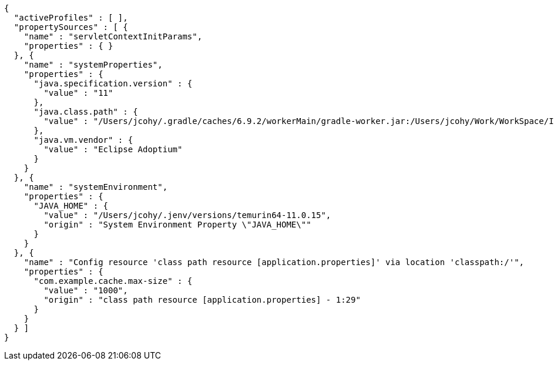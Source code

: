 [source,options="nowrap"]
----
{
  "activeProfiles" : [ ],
  "propertySources" : [ {
    "name" : "servletContextInitParams",
    "properties" : { }
  }, {
    "name" : "systemProperties",
    "properties" : {
      "java.specification.version" : {
        "value" : "11"
      },
      "java.class.path" : {
        "value" : "/Users/jcohy/.gradle/caches/6.9.2/workerMain/gradle-worker.jar:/Users/jcohy/Work/WorkSpace/IdeaProjects/sources/spring/2.6.11/spring-boot-2.6.11/spring-boot-project/spring-boot-actuator-autoconfigure/build/classes/java/test:/Users/jcohy/Work/WorkSpace/IdeaProjects/sources/spring/2.6.11/spring-boot-2.6.11/spring-boot-project/spring-boot-actuator-autoconfigure/build/resources/test:/Users/jcohy/Work/WorkSpace/IdeaProjects/sources/spring/2.6.11/spring-boot-2.6.11/spring-boot-project/spring-boot-actuator-autoconfigure/build/classes/java/main:/Users/jcohy/Work/WorkSpace/IdeaProjects/sources/spring/2.6.11/spring-boot-2.6.11/spring-boot-project/spring-boot-actuator-autoconfigure/build/resources/main:/Users/jcohy/Work/WorkSpace/IdeaProjects/sources/spring/2.6.11/spring-boot-2.6.11/spring-boot-project/spring-boot-tools/spring-boot-test-support/build/libs/spring-boot-test-support-2.6.11.jar:/Users/jcohy/Work/WorkSpace/IdeaProjects/sources/spring/2.6.11/spring-boot-2.6.11/spring-boot-project/spring-boot-actuator/build/libs/spring-boot-actuator-2.6.11.jar:/Users/jcohy/Work/WorkSpace/IdeaProjects/sources/spring/2.6.11/spring-boot-2.6.11/spring-boot-project/spring-boot-autoconfigure/build/libs/spring-boot-autoconfigure-2.6.11.jar:/Users/jcohy/Work/WorkSpace/IdeaProjects/sources/spring/2.6.11/spring-boot-2.6.11/spring-boot-project/spring-boot-test/build/libs/spring-boot-test-2.6.11.jar:/Users/jcohy/Work/WorkSpace/IdeaProjects/sources/spring/2.6.11/spring-boot-2.6.11/spring-boot-project/spring-boot/build/libs/spring-boot-2.6.11.jar:/Users/jcohy/.gradle/caches/modules-2/files-2.1/com.fasterxml.jackson.dataformat/jackson-dataformat-xml/2.13.3/ec52dc41977a927a6ff175042576d716cd55c7c5/jackson-dataformat-xml-2.13.3.jar:/Users/jcohy/.gradle/caches/modules-2/files-2.1/org.apache.activemq/activemq-broker/5.16.5/d26c3d79e72de556cbb1d23b59f89c1af1d80e9c/activemq-broker-5.16.5.jar:/Users/jcohy/.gradle/caches/modules-2/files-2.1/org.springframework.data/spring-data-cassandra/3.3.6/93be98b8d0617b8b0ff191f979cc18f84cde1b9a/spring-data-cassandra-3.3.6.jar:/Users/jcohy/.gradle/caches/modules-2/files-2.1/com.datastax.oss/java-driver-query-builder/4.13.0/e07af9c33664e9e59aebcaf4aebcefe3b10f4def/java-driver-query-builder-4.13.0.jar:/Users/jcohy/.gradle/caches/modules-2/files-2.1/com.datastax.oss/java-driver-core/4.13.0/594b97253dce25b797828c87ae00fcdf2c07f2ba/java-driver-core-4.13.0.jar:/Users/jcohy/.gradle/caches/modules-2/files-2.1/org.apache.kafka/kafka-streams/3.0.1/7708316a4d66c02d5072100ccbc6fa7cb3a09602/kafka-streams-3.0.1.jar:/Users/jcohy/.m2/repository/com/fasterxml/jackson/datatype/jackson-datatype-jsr310/2.13.3/jackson-datatype-jsr310-2.13.3.jar:/Users/jcohy/.gradle/caches/modules-2/files-2.1/org.glassfish.jersey.media/jersey-media-json-jackson/2.35/6383927e15ecb4baeef2cf0d3373b1ff1795c062/jersey-media-json-jackson-2.35.jar:/Users/jcohy/.gradle/caches/modules-2/files-2.1/org.springframework.data/spring-data-couchbase/4.3.6/21596594e1faf7b9ecbe763553e364e58adacbcc/spring-data-couchbase-4.3.6.jar:/Users/jcohy/.gradle/caches/modules-2/files-2.1/org.springframework.data/spring-data-elasticsearch/4.3.6/37162d126b9f7e8fc27b92a0545fe55edf809520/spring-data-elasticsearch-4.3.6.jar:/Users/jcohy/.gradle/caches/modules-2/files-2.1/org.springframework.data/spring-data-rest-webmvc/3.6.6/a27d5f5488957810d6f52faae3f63b1089599520/spring-data-rest-webmvc-3.6.6.jar:/Users/jcohy/.gradle/caches/modules-2/files-2.1/org.springframework.restdocs/spring-restdocs-webtestclient/2.0.6.RELEASE/8f6bf2a1603057e5ded2fc33344780d4673e8181/spring-restdocs-webtestclient-2.0.6.RELEASE.jar:/Users/jcohy/.gradle/caches/modules-2/files-2.1/org.springframework.restdocs/spring-restdocs-core/2.0.6.RELEASE/36b3dd93844479098da7fecd80ebb19b19f37f98/spring-restdocs-core-2.0.6.RELEASE.jar:/Users/jcohy/.m2/repository/com/fasterxml/jackson/module/jackson-module-jaxb-annotations/2.13.3/jackson-module-jaxb-annotations-2.13.3.jar:/Users/jcohy/.gradle/caches/modules-2/files-2.1/io.micrometer/micrometer-registry-wavefront/1.8.9/76203d0b44d42d8f1a751eb85ab62c486190eed7/micrometer-registry-wavefront-1.8.9.jar:/Users/jcohy/.gradle/caches/modules-2/files-2.1/com.wavefront/wavefront-sdk-java/3.0.2/26a667aaf3c353ef2f1e16b42fcf9d72d250d580/wavefront-sdk-java-3.0.2.jar:/Users/jcohy/.gradle/caches/modules-2/files-2.1/org.springframework.data/spring-data-rest-core/3.6.6/c9bcf1ac36cdc10bb2b988a35aa5d2a795221f03/spring-data-rest-core-3.6.6.jar:/Users/jcohy/.m2/repository/com/fasterxml/jackson/datatype/jackson-datatype-jdk8/2.13.3/jackson-datatype-jdk8-2.13.3.jar:/Users/jcohy/.m2/repository/com/fasterxml/jackson/core/jackson-databind/2.13.3/jackson-databind-2.13.3.jar:/Users/jcohy/.m2/repository/ch/qos/logback/logback-classic/1.2.11/logback-classic-1.2.11.jar:/Users/jcohy/.m2/repository/com/github/ben-manes/caffeine/caffeine/2.9.3/caffeine-2.9.3.jar:/Users/jcohy/.gradle/caches/modules-2/files-2.1/com.hazelcast/hazelcast-spring/4.2.5/ceae1b8b3430f4a9c427e6da5c9a86c5dc18cfde/hazelcast-spring-4.2.5.jar:/Users/jcohy/.gradle/caches/modules-2/files-2.1/com.hazelcast/hazelcast/4.2.5/654f45ae846994ac25db9acd2929122d33122449/hazelcast-4.2.5.jar:/Users/jcohy/.m2/repository/com/sun/mail/jakarta.mail/1.6.7/jakarta.mail-1.6.7.jar:/Users/jcohy/.m2/repository/com/zaxxer/HikariCP/4.0.3/HikariCP-4.0.3.jar:/Users/jcohy/.gradle/caches/modules-2/files-2.1/io.micrometer/micrometer-registry-jmx/1.8.9/de3360dad528051affe9aacb9cc08f910825cfcd/micrometer-registry-jmx-1.8.9.jar:/Users/jcohy/.gradle/caches/modules-2/files-2.1/io.dropwizard.metrics/metrics-jmx/4.2.11/d7f19a0349569ac2b0a74165284a5358bd06a8d9/metrics-jmx-4.2.11.jar:/Users/jcohy/.gradle/caches/modules-2/files-2.1/io.lettuce/lettuce-core/6.1.9.RELEASE/79dd5ac1d937c0421631929175064cd79e4059f2/lettuce-core-6.1.9.RELEASE.jar:/Users/jcohy/.gradle/caches/modules-2/files-2.1/org.hibernate/hibernate-micrometer/5.6.10.Final/c9481091023c0c51bd10bb80d3e1869b03c3d2bb/hibernate-micrometer-5.6.10.Final.jar:/Users/jcohy/.gradle/caches/modules-2/files-2.1/io.micrometer/micrometer-registry-stackdriver/1.8.9/8d6b293418b69365c998a630fdcbb973c683f190/micrometer-registry-stackdriver-1.8.9.jar:/Users/jcohy/.gradle/caches/modules-2/files-2.1/io.micrometer/micrometer-registry-appoptics/1.8.9/1cadb51b0b448d30fd8cf03c34dbf68d35674672/micrometer-registry-appoptics-1.8.9.jar:/Users/jcohy/.gradle/caches/modules-2/files-2.1/io.micrometer/micrometer-registry-atlas/1.8.9/f101a7dd619978b72aa79f9c0de65a34c56bba04/micrometer-registry-atlas-1.8.9.jar:/Users/jcohy/.gradle/caches/modules-2/files-2.1/io.micrometer/micrometer-registry-datadog/1.8.9/4ec69e581fc0427f0941f7a8282326ea8498efe8/micrometer-registry-datadog-1.8.9.jar:/Users/jcohy/.gradle/caches/modules-2/files-2.1/io.micrometer/micrometer-registry-dynatrace/1.8.9/438e52d196a45b01a293183e3fb94c5483760537/micrometer-registry-dynatrace-1.8.9.jar:/Users/jcohy/.gradle/caches/modules-2/files-2.1/io.micrometer/micrometer-registry-elastic/1.8.9/8abac645f67687989fdd47872984b4b15dd5b9d8/micrometer-registry-elastic-1.8.9.jar:/Users/jcohy/.gradle/caches/modules-2/files-2.1/io.micrometer/micrometer-registry-ganglia/1.8.9/90f178ada07a423b1237245ce64cd47cb1ffc4bc/micrometer-registry-ganglia-1.8.9.jar:/Users/jcohy/.gradle/caches/modules-2/files-2.1/io.micrometer/micrometer-registry-graphite/1.8.9/df3ccd91b0c76277ea8a480ba9c20f08dcf039c7/micrometer-registry-graphite-1.8.9.jar:/Users/jcohy/.gradle/caches/modules-2/files-2.1/io.micrometer/micrometer-registry-humio/1.8.9/3895570030a7e4e5bd7ad2e5bd2448b0b41ff765/micrometer-registry-humio-1.8.9.jar:/Users/jcohy/.gradle/caches/modules-2/files-2.1/io.micrometer/micrometer-registry-influx/1.8.9/759011583fb9cab1f1d381af5bb00b17383ad766/micrometer-registry-influx-1.8.9.jar:/Users/jcohy/.gradle/caches/modules-2/files-2.1/io.micrometer/micrometer-registry-kairos/1.8.9/34e1bb741d74297eef3931355f335e96d51136bb/micrometer-registry-kairos-1.8.9.jar:/Users/jcohy/.gradle/caches/modules-2/files-2.1/io.micrometer/micrometer-registry-new-relic/1.8.9/954a41b14718f82fd14a8d9209006f67ffae293e/micrometer-registry-new-relic-1.8.9.jar:/Users/jcohy/.gradle/caches/modules-2/files-2.1/io.micrometer/micrometer-registry-prometheus/1.8.9/f63027d39fa4ca28ba1ad509088ac072f9036dfc/micrometer-registry-prometheus-1.8.9.jar:/Users/jcohy/.gradle/caches/modules-2/files-2.1/io.micrometer/micrometer-registry-signalfx/1.8.9/9a1ac65eaba90608c05441ca75425e7f0318b324/micrometer-registry-signalfx-1.8.9.jar:/Users/jcohy/.gradle/caches/modules-2/files-2.1/io.micrometer/micrometer-registry-statsd/1.8.9/4e29b81e8e15977466d526dab4f9e40171f94a39/micrometer-registry-statsd-1.8.9.jar:/Users/jcohy/.gradle/caches/modules-2/files-2.1/io.micrometer/micrometer-core/1.8.9/1f2fcc2a2c66f29d3991dfa851add1ccafff4c3f/micrometer-core-1.8.9.jar:/Users/jcohy/.gradle/caches/modules-2/files-2.1/io.prometheus/simpleclient_pushgateway/0.12.0/2fd7f874ac2782d99b2093aad6ba8476b0f775ea/simpleclient_pushgateway-0.12.0.jar:/Users/jcohy/.gradle/caches/modules-2/files-2.1/io.projectreactor.netty/reactor-netty-http/1.0.22/c57e6a7ebbe304fe7fbaae60a5a1a531935f3081/reactor-netty-http-1.0.22.jar:/Users/jcohy/.gradle/caches/modules-2/files-2.1/io.r2dbc/r2dbc-pool/0.8.8.RELEASE/a979c923133ae0e7afdee36da951bb3ebea2670c/r2dbc-pool-0.8.8.RELEASE.jar:/Users/jcohy/.gradle/caches/modules-2/files-2.1/io.r2dbc/r2dbc-h2/0.8.5.RELEASE/a694edf4436d91db2c3a982969642f0018c398bc/r2dbc-h2-0.8.5.RELEASE.jar:/Users/jcohy/.gradle/caches/modules-2/files-2.1/io.r2dbc/r2dbc-spi/0.8.6.RELEASE/9940d38ab7ea27657a4477f50c496451e09b01f2/r2dbc-spi-0.8.6.RELEASE.jar:/Users/jcohy/.gradle/caches/modules-2/files-2.1/jakarta.jms/jakarta.jms-api/2.0.3/c3267a1a8129ba26e1093e7b51ae296891c5fa17/jakarta.jms-api-2.0.3.jar:/Users/jcohy/.m2/repository/jakarta/persistence/jakarta.persistence-api/2.2.3/jakarta.persistence-api-2.2.3.jar:/Users/jcohy/.m2/repository/jakarta/servlet/jakarta.servlet-api/4.0.4/jakarta.servlet-api-4.0.4.jar:/Users/jcohy/.m2/repository/javax/cache/cache-api/1.1.1/cache-api-1.1.1.jar:/Users/jcohy/.gradle/caches/modules-2/files-2.1/net.sf.ehcache/ehcache/2.10.9.2/642832b8def8968295e9eedb41cd8fd625786561/ehcache-2.10.9.2.jar:/Users/jcohy/.m2/repository/org/apache/commons/commons-dbcp2/2.9.0/commons-dbcp2-2.9.0.jar:/Users/jcohy/.gradle/caches/modules-2/files-2.1/org.springframework.kafka/spring-kafka/2.8.8/c2f6c7bd7e1f85de627c74e560ac503f3619bf1b/spring-kafka-2.8.8.jar:/Users/jcohy/.m2/repository/org/apache/kafka/kafka-clients/3.0.1/kafka-clients-3.0.1.jar:/Users/jcohy/.gradle/caches/modules-2/files-2.1/org.elasticsearch.client/transport/7.15.2/dabdde57f8f37d089120c4b03af7a16ce186b8d1/transport-7.15.2.jar:/Users/jcohy/.gradle/caches/modules-2/files-2.1/org.elasticsearch.client/elasticsearch-rest-high-level-client/7.15.2/92149229a05c771defc296bafaba60705b9b4950/elasticsearch-rest-high-level-client-7.15.2.jar:/Users/jcohy/.gradle/caches/modules-2/files-2.1/org.elasticsearch/elasticsearch/7.15.2/10ff3b9cb7b0fe36babd2d481b424ce924fa7f54/elasticsearch-7.15.2.jar:/Users/jcohy/.m2/repository/org/apache/logging/log4j/log4j-to-slf4j/2.17.2/log4j-to-slf4j-2.17.2.jar:/Users/jcohy/.m2/repository/org/apache/logging/log4j/log4j-api/2.17.2/log4j-api-2.17.2.jar:/Users/jcohy/.gradle/caches/modules-2/files-2.1/org.apache.solr/solr-solrj/8.8.2/1c22d9d27f7317d9c2574304b5dc7ff99bcf639f/solr-solrj-8.8.2.jar:/Users/jcohy/.gradle/caches/modules-2/files-2.1/org.apache.tomcat.embed/tomcat-embed-core/9.0.65/a24c5f379b2ec343a167a83332b75c37f26b2ae7/tomcat-embed-core-9.0.65.jar:/Users/jcohy/.gradle/caches/modules-2/files-2.1/org.apache.tomcat.embed/tomcat-embed-el/9.0.65/d278157387e59a5f9b48091dcada22b7c74aed00/tomcat-embed-el-9.0.65.jar:/Users/jcohy/.gradle/caches/modules-2/files-2.1/org.apache.tomcat/tomcat-jdbc/9.0.65/225012abad1bc2a6eac4d90902db28ea3187357d/tomcat-jdbc-9.0.65.jar:/Users/jcohy/.m2/repository/org/aspectj/aspectjweaver/1.9.7/aspectjweaver-1.9.7.jar:/Users/jcohy/.gradle/caches/modules-2/files-2.1/org.eclipse.jetty/jetty-webapp/9.4.48.v20220622/9317a8518674c54b5ed9ec5ece8fcad92af91802/jetty-webapp-9.4.48.v20220622.jar:/Users/jcohy/.gradle/caches/modules-2/files-2.1/org.eclipse.jetty/jetty-servlet/9.4.48.v20220622/8a9a53e0aad3f194a4cc9940f7e9d5619254bf62/jetty-servlet-9.4.48.v20220622.jar:/Users/jcohy/.gradle/caches/modules-2/files-2.1/org.eclipse.jetty/jetty-security/9.4.48.v20220622/6114f92529e9cff489528e6be77b48526a92d577/jetty-security-9.4.48.v20220622.jar:/Users/jcohy/.gradle/caches/modules-2/files-2.1/org.eclipse.jetty/jetty-server/9.4.48.v20220622/b91a0641cda31c93962503b88f783602d2bd8093/jetty-server-9.4.48.v20220622.jar:/Users/jcohy/.gradle/caches/modules-2/files-2.1/org.elasticsearch.plugin/reindex-client/7.15.2/b5c23cea5c9321d6b52dbd8e3350e1da10b410b0/reindex-client-7.15.2.jar:/Users/jcohy/.gradle/caches/modules-2/files-2.1/org.elasticsearch.client/elasticsearch-rest-client/7.15.2/db3661b4fa2638ff5e73281855741a679e4a032d/elasticsearch-rest-client-7.15.2.jar:/Users/jcohy/.gradle/caches/modules-2/files-2.1/org.flywaydb/flyway-core/8.0.5/29316ab61e9672b27d06c03e254fe30d37791794/flyway-core-8.0.5.jar:/Users/jcohy/.gradle/caches/modules-2/files-2.1/org.glassfish.jersey.ext/jersey-spring5/2.35/78bf4a8bc981e09a9a97c6dfbe8e97a2850fc6f2/jersey-spring5-2.35.jar:/Users/jcohy/.gradle/caches/modules-2/files-2.1/org.glassfish.jersey.containers/jersey-container-servlet-core/2.35/7cc48f2529b921f25a020c821dde23753f6e60bb/jersey-container-servlet-core-2.35.jar:/Users/jcohy/.gradle/caches/modules-2/files-2.1/org.glassfish.jersey.core/jersey-server/2.35/c6efc2ee82d2550e6385a7f7b1c08651f71afb7a/jersey-server-2.35.jar:/Users/jcohy/.gradle/caches/modules-2/files-2.1/org.hibernate/hibernate-core/5.6.10.Final/408fd5802391d8e6f619db9d7c6c0e27d49118c2/hibernate-core-5.6.10.Final.jar:/Users/jcohy/.gradle/caches/modules-2/files-2.1/org.hibernate.validator/hibernate-validator/6.2.4.Final/5acf6de251d9e29102a1f30657cc3151ce3c8aeb/hibernate-validator-6.2.4.Final.jar:/Users/jcohy/.gradle/caches/modules-2/files-2.1/org.influxdb/influxdb-java/2.22/bd8ea2b39d2c76c0fdc11f1cbfe8ac469e760ab4/influxdb-java-2.22.jar:/Users/jcohy/.gradle/caches/modules-2/files-2.1/org.jolokia/jolokia-core/1.7.1/7c1dc27bfaad073f4f60670ff42bcfc054017350/jolokia-core-1.7.1.jar:/Users/jcohy/.gradle/caches/modules-2/files-2.1/org.liquibase/liquibase-core/4.5.0/ecc5a74c46305594ae2dd00e8103c8367d89b042/liquibase-core-4.5.0.jar:/Users/jcohy/.gradle/caches/modules-2/files-2.1/org.mongodb/mongodb-driver-reactivestreams/4.4.2/560168e2c70f6ba70543cbd0c0130e49072f6fe8/mongodb-driver-reactivestreams-4.4.2.jar:/Users/jcohy/.gradle/caches/modules-2/files-2.1/org.mongodb/mongodb-driver-sync/4.4.2/76b3aed58069bef897eb675278212087f5c8730a/mongodb-driver-sync-4.4.2.jar:/Users/jcohy/.gradle/caches/modules-2/files-2.1/org.neo4j.driver/neo4j-java-driver/4.4.9/abd9c64fcf30ea429b50fb0e82390454af914301/neo4j-java-driver-4.4.9.jar:/Users/jcohy/.gradle/caches/modules-2/files-2.1/org.quartz-scheduler/quartz/2.3.2/18a6d6b5a40b77bd060b34cb9f2acadc4bae7c8a/quartz-2.3.2.jar:/Users/jcohy/.gradle/caches/modules-2/files-2.1/org.springframework.data/spring-data-jpa/2.6.6/632f403a66f7d127769e78eaa4d7d78e3bcad608/spring-data-jpa-2.6.6.jar:/Users/jcohy/.gradle/caches/modules-2/files-2.1/org.springframework/spring-orm/5.3.22/abcefbf4895a3daf263cf385cc66e924db92d254/spring-orm-5.3.22.jar:/Users/jcohy/.gradle/caches/modules-2/files-2.1/org.springframework/spring-jdbc/5.3.22/d50fc708ef9bade1d3fb64d529b8ff8cd5b625ba/spring-jdbc-5.3.22.jar:/Users/jcohy/.gradle/caches/modules-2/files-2.1/org.springframework/spring-jms/5.3.22/5d88a06258c61bb54a490c20ba27f27f4cac51e9/spring-jms-5.3.22.jar:/Users/jcohy/.gradle/caches/modules-2/files-2.1/org.springframework.amqp/spring-rabbit/2.4.6/ffda1d9f3f865d04158802c63d9382bb8b540fe8/spring-rabbit-2.4.6.jar:/Users/jcohy/.gradle/caches/modules-2/files-2.1/org.springframework.integration/spring-integration-jmx/5.5.14/644d1ecfc6dfd2b33bd98af29e4e405cf5663f3/spring-integration-jmx-5.5.14.jar:/Users/jcohy/.gradle/caches/modules-2/files-2.1/org.springframework.integration/spring-integration-core/5.5.14/386ed8e9ac34f842ea343558f8289c98d2670f40/spring-integration-core-5.5.14.jar:/Users/jcohy/.gradle/caches/modules-2/files-2.1/org.springframework/spring-messaging/5.3.22/f4b7ecfea3a59738c70a0d14cfc0a7f60afd8356/spring-messaging-5.3.22.jar:/Users/jcohy/.gradle/caches/modules-2/files-2.1/org.springframework/spring-webflux/5.3.22/9bb4c40b9f93293d068ffe3ae8eee12f17868fb8/spring-webflux-5.3.22.jar:/Users/jcohy/.gradle/caches/modules-2/files-2.1/org.springframework.restdocs/spring-restdocs-mockmvc/2.0.6.RELEASE/b1e504bde7372c10d833c64ccb8ea3566283bfec/spring-restdocs-mockmvc-2.0.6.RELEASE.jar:/Users/jcohy/.gradle/caches/modules-2/files-2.1/org.springframework/spring-webmvc/5.3.22/519d86b7ac9b8b6bb54739eb4eb73dc13a263b28/spring-webmvc-5.3.22.jar:/Users/jcohy/.gradle/caches/modules-2/files-2.1/org.springframework.data/spring-data-ldap/2.6.6/62a64382d8df4a838caed5a7729648562791eb23/spring-data-ldap-2.6.6.jar:/Users/jcohy/.gradle/caches/modules-2/files-2.1/org.springframework.data/spring-data-mongodb/3.3.6/c2911c19af4f63bafa55416186f172ffe1d3556a/spring-data-mongodb-3.3.6.jar:/Users/jcohy/.gradle/caches/modules-2/files-2.1/org.springframework.data/spring-data-redis/2.6.6/314f3aff775a22edc15798e774e4fe60b7771b47/spring-data-redis-2.6.6.jar:/Users/jcohy/.gradle/caches/modules-2/files-2.1/org.springframework.security/spring-security-config/5.6.7/b150c42eaf829b2ef9a9a665b1b81312d774a91b/spring-security-config-5.6.7.jar:/Users/jcohy/.gradle/caches/modules-2/files-2.1/org.springframework.security/spring-security-oauth2-resource-server/5.6.7/470ec6267f5463d44b517be22b24a2f3d9384442/spring-security-oauth2-resource-server-5.6.7.jar:/Users/jcohy/.gradle/caches/modules-2/files-2.1/org.springframework.security/spring-security-saml2-service-provider/5.6.7/f01fbdba208408ed81bfb40b0b0e0dc06f688d50/spring-security-saml2-service-provider-5.6.7.jar:/Users/jcohy/.gradle/caches/modules-2/files-2.1/org.springframework.security/spring-security-test/5.6.7/34832a16896de2ffcada3b5cce21e61ae9a17099/spring-security-test-5.6.7.jar:/Users/jcohy/.gradle/caches/modules-2/files-2.1/org.springframework.security/spring-security-web/5.6.7/c21cd8dd983673b1e4999e63c733482281bf7f70/spring-security-web-5.6.7.jar:/Users/jcohy/.gradle/caches/modules-2/files-2.1/org.springframework.session/spring-session-core/2.6.3/5ec04c9edc9406c30c9551c6215ef3d56ef6d901/spring-session-core-2.6.3.jar:/Users/jcohy/.gradle/caches/modules-2/files-2.1/redis.clients/jedis/3.7.1/4b48b33da2e95e02c17ad74942ce6f264961386b/jedis-3.7.1.jar:/Users/jcohy/.gradle/caches/modules-2/files-2.1/io.projectreactor/reactor-test/3.4.22/db1f598d90222e900d64f0a49fc817a934473efb/reactor-test-3.4.22.jar:/Users/jcohy/.gradle/caches/modules-2/files-2.1/com.squareup.okhttp3/mockwebserver/3.14.9/3154829b4acb845bfea141eb1226e64a9ccb5c98/mockwebserver-3.14.9.jar:/Users/jcohy/.gradle/caches/modules-2/files-2.1/org.springframework.hateoas/spring-hateoas/1.4.4/cbff0c2e40d7adee5442e272fff39bf1e68c0d5e/spring-hateoas-1.4.4.jar:/Users/jcohy/.m2/repository/com/jayway/jsonpath/json-path/2.6.0/json-path-2.6.0.jar:/Users/jcohy/.gradle/caches/modules-2/files-2.1/io.undertow/undertow-servlet/2.2.19.Final/2db29f34b45de1a037153eff6c41fff45da27f0d/undertow-servlet-2.2.19.Final.jar:/Users/jcohy/.gradle/caches/modules-2/files-2.1/io.undertow/undertow-core/2.2.19.Final/3d077f0c57ee8830fc5f5a1872883e80d81080aa/undertow-core-2.2.19.Final.jar:/Users/jcohy/.m2/repository/org/glassfish/jaxb/jaxb-runtime/2.3.6/jaxb-runtime-2.3.6.jar:/Users/jcohy/.m2/repository/jakarta/xml/bind/jakarta.xml.bind-api/2.3.3/jakarta.xml.bind-api-2.3.3.jar:/Users/jcohy/.gradle/caches/modules-2/files-2.1/org.aspectj/aspectjrt/1.9.7/ac42a7759a685a098b182bc0a39747f32f00adb0/aspectjrt-1.9.7.jar:/Users/jcohy/.m2/repository/org/assertj/assertj-core/3.21.0/assertj-core-3.21.0.jar:/Users/jcohy/.gradle/caches/modules-2/files-2.1/org.awaitility/awaitility/4.1.1/6475db6694a81dfad967169f1561efa93fa92b84/awaitility-4.1.1.jar:/Users/jcohy/.m2/repository/org/hamcrest/hamcrest-library/2.2/hamcrest-library-2.2.jar:/Users/jcohy/.m2/repository/junit/junit/4.13.2/junit-4.13.2.jar:/Users/jcohy/.m2/repository/org/hamcrest/hamcrest-core/2.2/hamcrest-core-2.2.jar:/Users/jcohy/.m2/repository/org/hamcrest/hamcrest/2.2/hamcrest-2.2.jar:/Users/jcohy/.m2/repository/org/hsqldb/hsqldb/2.5.2/hsqldb-2.5.2.jar:/Users/jcohy/.m2/repository/org/junit/jupiter/junit-jupiter/5.8.2/junit-jupiter-5.8.2.jar:/Users/jcohy/.m2/repository/org/mockito/mockito-junit-jupiter/4.0.0/mockito-junit-jupiter-4.0.0.jar:/Users/jcohy/.m2/repository/org/mockito/mockito-core/4.0.0/mockito-core-4.0.0.jar:/Users/jcohy/.gradle/caches/modules-2/files-2.1/org.skyscreamer/jsonassert/1.5.1/6d842d0faf4cf6725c509a5e5347d319ee0431c3/jsonassert-1.5.1.jar:/Users/jcohy/.gradle/caches/modules-2/files-2.1/org.elasticsearch/elasticsearch-x-content/7.15.2/526ed79aa0c66ca0cd9f43a99096ddb0f2eb86c5/elasticsearch-x-content-7.15.2.jar:/Users/jcohy/.m2/repository/org/yaml/snakeyaml/1.29/snakeyaml-1.29.jar:/Users/jcohy/.m2/repository/org/junit/platform/junit-platform-launcher/1.8.2/junit-platform-launcher-1.8.2.jar:/Users/jcohy/.gradle/caches/modules-2/files-2.1/jakarta.management.j2ee/jakarta.management.j2ee-api/1.1.4/dbbe7575f97efd0b04f3a8455cf82c256c853055/jakarta.management.j2ee-api-1.1.4.jar:/Users/jcohy/.gradle/caches/modules-2/files-2.1/jakarta.transaction/jakarta.transaction-api/1.3.3/c4179d48720a1e87202115fbed6089bdc4195405/jakarta.transaction-api-1.3.3.jar:/Users/jcohy/.gradle/caches/modules-2/files-2.1/org.springframework.security/spring-security-oauth2-jose/5.6.7/c8ed4962e77b1fb87dac7109ac5c3e4d435f266a/spring-security-oauth2-jose-5.6.7.jar:/Users/jcohy/.gradle/caches/modules-2/files-2.1/org.springframework/spring-context-support/5.3.22/3276aa68e9bc453063fc19d81d780cb05d6cae59/spring-context-support-5.3.22.jar:/Users/jcohy/.gradle/caches/modules-2/files-2.1/org.springframework.data/spring-data-keyvalue/2.6.6/6fa9d1e4e21df146f9121a20928297470cabbfba/spring-data-keyvalue-2.6.6.jar:/Users/jcohy/.gradle/caches/modules-2/files-2.1/org.springframework.security/spring-security-oauth2-core/5.6.7/70742183aa5c713c672b383d14997c72a32ef8b/spring-security-oauth2-core-5.6.7.jar:/Users/jcohy/.gradle/caches/modules-2/files-2.1/org.springframework.security/spring-security-core/5.6.7/1ed9c3aa86759045506fa3580bdb07bb0d9f1a95/spring-security-core-5.6.7.jar:/Users/jcohy/.m2/repository/org/springframework/plugin/spring-plugin-core/2.0.0.RELEASE/spring-plugin-core-2.0.0.RELEASE.jar:/Users/jcohy/.gradle/caches/modules-2/files-2.1/org.springframework/spring-context/5.3.22/fdd59bb4795c7a399e95ec4a5c8b91103e3189fd/spring-context-5.3.22.jar:/Users/jcohy/.gradle/caches/modules-2/files-2.1/org.springframework/spring-test/5.3.22/48375b44c82945e12012ec56dc4090c805b4508b/spring-test-5.3.22.jar:/Users/jcohy/.m2/repository/org/springframework/ldap/spring-ldap-core/2.3.8.RELEASE/spring-ldap-core-2.3.8.RELEASE.jar:/Users/jcohy/.gradle/caches/modules-2/files-2.1/org.springframework/spring-tx/5.3.22/d0b3812ab20987a13f3a9ae7b4c54f619e034692/spring-tx-5.3.22.jar:/Users/jcohy/.gradle/caches/modules-2/files-2.1/org.springframework.amqp/spring-amqp/2.4.6/991c046eeef95d4f3746a757faa27998d6868bf4/spring-amqp-2.4.6.jar:/Users/jcohy/.gradle/caches/modules-2/files-2.1/org.springframework/spring-web/5.3.22/fdab9b8d8df2e6a8fb90f2481c361bcf2c129567/spring-web-5.3.22.jar:/Users/jcohy/.gradle/caches/modules-2/files-2.1/org.springframework/spring-aop/5.3.22/2f9f00efbff8432f145ccffeb93e6a1819bac362/spring-aop-5.3.22.jar:/Users/jcohy/.gradle/caches/modules-2/files-2.1/org.springframework.data/spring-data-commons/2.6.6/4ed297751c25b8847a2192a9b577be3254faace6/spring-data-commons-2.6.6.jar:/Users/jcohy/.gradle/caches/modules-2/files-2.1/org.springframework/spring-oxm/5.3.22/d9695d41683dbe1b2109918d4da1dc174cce3c3c/spring-oxm-5.3.22.jar:/Users/jcohy/.gradle/caches/modules-2/files-2.1/org.springframework/spring-beans/5.3.22/866c2022b5fef05b1702f4a07cfa5598660ce08a/spring-beans-5.3.22.jar:/Users/jcohy/.gradle/caches/modules-2/files-2.1/org.springframework/spring-expression/5.3.22/c056f9e9994b18c95deead695f9471952d1f21d1/spring-expression-5.3.22.jar:/Users/jcohy/.gradle/caches/modules-2/files-2.1/org.springframework/spring-core/5.3.22/661fc01832716c7eedebf995c6841b2f7117c63d/spring-core-5.3.22.jar:/Users/jcohy/.m2/repository/com/vaadin/external/google/android-json/0.0.20131108.vaadin1/android-json-0.0.20131108.vaadin1.jar:/Users/jcohy/.m2/repository/org/junit/jupiter/junit-jupiter-params/5.8.2/junit-jupiter-params-5.8.2.jar:/Users/jcohy/.m2/repository/org/junit/jupiter/junit-jupiter-engine/5.8.2/junit-jupiter-engine-5.8.2.jar:/Users/jcohy/.m2/repository/org/junit/jupiter/junit-jupiter-api/5.8.2/junit-jupiter-api-5.8.2.jar:/Users/jcohy/.m2/repository/org/junit/platform/junit-platform-engine/1.8.2/junit-platform-engine-1.8.2.jar:/Users/jcohy/.m2/repository/org/junit/platform/junit-platform-commons/1.8.2/junit-platform-commons-1.8.2.jar:/Users/jcohy/.m2/repository/org/apiguardian/apiguardian-api/1.1.0/apiguardian-api-1.1.0.jar:/Users/jcohy/.m2/repository/com/mchange/c3p0/0.9.5.5/c3p0-0.9.5.5.jar:/Users/jcohy/.gradle/caches/modules-2/files-2.1/jakarta.inject/jakarta.inject-api/1.0.5/a14342a10456b134f361c258698d568107a1bc4e/jakarta.inject-api-1.0.5.jar:/Users/jcohy/.gradle/caches/modules-2/files-2.1/org.elasticsearch/elasticsearch-cli/7.15.2/8ca4e96670b392ff40555908bced6a3b8c352d78/elasticsearch-cli-7.15.2.jar:/Users/jcohy/.gradle/caches/modules-2/files-2.1/net.sf.jopt-simple/jopt-simple/5.0.4/4fdac2fbe92dfad86aa6e9301736f6b4342a3f5c/jopt-simple-5.0.4.jar:/Users/jcohy/.m2/repository/org/apache/maven/maven-resolver-provider/3.6.3/maven-resolver-provider-3.6.3.jar:/Users/jcohy/.gradle/caches/modules-2/files-2.1/org.apache.maven.resolver/maven-resolver-connector-basic/1.6.3/d1c8f8e30c2aae85330e21329d42d7e7f12a7cc3/maven-resolver-connector-basic-1.6.3.jar:/Users/jcohy/.m2/repository/org/apache/maven/resolver/maven-resolver-impl/1.6.3/maven-resolver-impl-1.6.3.jar:/Users/jcohy/.gradle/caches/modules-2/files-2.1/org.apache.maven.resolver/maven-resolver-transport-http/1.6.3/f931c197612dcd8c54561cedfdccf9baf4218357/maven-resolver-transport-http-1.6.3.jar:/Users/jcohy/.m2/repository/org/apache/maven/resolver/maven-resolver-spi/1.6.3/maven-resolver-spi-1.6.3.jar:/Users/jcohy/.m2/repository/org/apache/maven/resolver/maven-resolver-util/1.6.3/maven-resolver-util-1.6.3.jar:/Users/jcohy/.m2/repository/org/apache/maven/resolver/maven-resolver-api/1.6.3/maven-resolver-api-1.6.3.jar:/Users/jcohy/.gradle/caches/modules-2/files-2.1/org.apache.activemq/activemq-openwire-legacy/5.16.5/4d8cb2960853c0fbfd21b512588e5b4077562094/activemq-openwire-legacy-5.16.5.jar:/Users/jcohy/.gradle/caches/modules-2/files-2.1/org.apache.activemq/activemq-client/5.16.5/2740e1342f27873fdbb8047314111e29fd43ec85/activemq-client-5.16.5.jar:/Users/jcohy/.m2/repository/antlr/antlr/2.7.7/antlr-2.7.7.jar:/Users/jcohy/.gradle/caches/modules-2/files-2.1/net.bytebuddy/byte-buddy/1.11.22/8b4c7fa5562a09da1c2a9ab0873cb51f5034d83f/byte-buddy-1.11.22.jar:/Users/jcohy/.m2/repository/net/bytebuddy/byte-buddy-agent/1.11.22/byte-buddy-agent-1.11.22.jar:/Users/jcohy/.m2/repository/com/fasterxml/classmate/1.5.1/classmate-1.5.1.jar:/Users/jcohy/.gradle/caches/modules-2/files-2.1/com.google.cloud/google-cloud-monitoring/3.1.0/53d04df4c0b6d362d95c9f62e3123dd9dc2b681/google-cloud-monitoring-3.1.0.jar:/Users/jcohy/.gradle/caches/modules-2/files-2.1/org.opensaml/opensaml-saml-impl/3.4.6/c51f094b49d8875a9d1e51aefc01331dff461729/opensaml-saml-impl-3.4.6.jar:/Users/jcohy/.gradle/caches/modules-2/files-2.1/org.opensaml/opensaml-saml-api/3.4.6/571c2b041583625850afefdb3283fcf17940f9cd/opensaml-saml-api-3.4.6.jar:/Users/jcohy/.gradle/caches/modules-2/files-2.1/org.opensaml/opensaml-soap-impl/3.4.6/b37ce907c105dc516a3d9bf42299e23117491035/opensaml-soap-impl-3.4.6.jar:/Users/jcohy/.gradle/caches/modules-2/files-2.1/org.opensaml/opensaml-soap-api/3.4.6/6e4dacb4caac0d5ed000719b3a772d384ceff916/opensaml-soap-api-3.4.6.jar:/Users/jcohy/.gradle/caches/modules-2/files-2.1/org.opensaml/opensaml-xmlsec-impl/3.4.6/f07084d063f046dc762b86f90ff1350c923aa6ac/opensaml-xmlsec-impl-3.4.6.jar:/Users/jcohy/.gradle/caches/modules-2/files-2.1/org.opensaml/opensaml-xmlsec-api/3.4.6/3f84e8ce2dc40c247247be036a3a5c6adfae4a70/opensaml-xmlsec-api-3.4.6.jar:/Users/jcohy/.gradle/caches/modules-2/files-2.1/org.opensaml/opensaml-profile-api/3.4.6/cf3d855a2eb9a7c44b2d10919746bea5b4f0e6fe/opensaml-profile-api-3.4.6.jar:/Users/jcohy/.gradle/caches/modules-2/files-2.1/org.opensaml/opensaml-security-impl/3.4.6/dd4e7128d4de8c304827ecc972ee57ae46230fa/opensaml-security-impl-3.4.6.jar:/Users/jcohy/.gradle/caches/modules-2/files-2.1/org.opensaml/opensaml-security-api/3.4.6/d5cfb49df6b78b0dea66015040fe9940ace2fe71/opensaml-security-api-3.4.6.jar:/Users/jcohy/.gradle/caches/modules-2/files-2.1/org.opensaml/opensaml-messaging-api/3.4.6/a090b985fdb457e54f3d8b2d84476bba3d00c43/opensaml-messaging-api-3.4.6.jar:/Users/jcohy/.m2/repository/org/apache/httpcomponents/httpclient/4.5.13/httpclient-4.5.13.jar:/Users/jcohy/.gradle/caches/modules-2/files-2.1/org.opensaml/opensaml-core/3.4.6/75b749a9ce605414d071ffabbf7e61cd11b9204d/opensaml-core-3.4.6.jar:/Users/jcohy/.gradle/caches/modules-2/files-2.1/org.opensaml/opensaml-storage-api/3.4.6/84e8651827207a3caa809e2b908276214f1d12ca/opensaml-storage-api-3.4.6.jar:/Users/jcohy/.gradle/caches/modules-2/files-2.1/net.shibboleth.utilities/java-support/7.5.2/1b0a80b8c0713e3d6233c643c7421ece305b544f/java-support-7.5.2.jar:/Users/jcohy/.gradle/caches/modules-2/files-2.1/org.apache.santuario/xmlsec/2.0.10/57865d2fbaf65f27c6cb8e909e37842e5cb87960/xmlsec-2.0.10.jar:/Users/jcohy/.m2/repository/commons-codec/commons-codec/1.15/commons-codec-1.15.jar:/Users/jcohy/.m2/repository/org/apache/maven/maven-model-builder/3.6.3/maven-model-builder-3.6.3.jar:/Users/jcohy/.m2/repository/org/apache/maven/maven-artifact/3.6.3/maven-artifact-3.6.3.jar:/Users/jcohy/.m2/repository/org/apache/commons/commons-lang3/3.12.0/commons-lang3-3.12.0.jar:/Users/jcohy/.m2/repository/org/apache/commons/commons-pool2/2.11.1/commons-pool2-2.11.1.jar:/Users/jcohy/.gradle/caches/modules-2/files-2.1/com.couchbase.client/java-client/3.2.7/30a0ea98524dc58c0f1a3ac928d8ac69bed99323/java-client-3.2.7.jar:/Users/jcohy/.gradle/caches/modules-2/files-2.1/org.elasticsearch.plugin/transport-netty4-client/7.15.2/eb9004bc75c5954da7b4c45e7f9aa7c685fd085d/transport-netty4-client-7.15.2.jar:/Users/jcohy/.m2/repository/org/glassfish/jaxb/txw2/2.3.6/txw2-2.3.6.jar:/Users/jcohy/.m2/repository/com/google/code/gson/gson/2.8.9/gson-2.8.9.jar:/Users/jcohy/.m2/repository/com/h2database/h2/1.4.200/h2-1.4.200.jar:/Users/jcohy/.m2/repository/org/apache/httpcomponents/httpasyncclient/4.1.5/httpasyncclient-4.1.5.jar:/Users/jcohy/.m2/repository/org/apache/httpcomponents/httpmime/4.5.13/httpmime-4.5.13.jar:/Users/jcohy/.m2/repository/org/apache/httpcomponents/httpcore/4.4.15/httpcore-4.4.15.jar:/Users/jcohy/.m2/repository/org/apache/httpcomponents/httpcore-nio/4.4.15/httpcore-nio-4.4.15.jar:/Users/jcohy/.m2/repository/com/sun/activation/jakarta.activation/1.2.2/jakarta.activation-1.2.2.jar:/Users/jcohy/.m2/repository/jakarta/activation/jakarta.activation-api/1.2.2/jakarta.activation-api-1.2.2.jar:/Users/jcohy/.gradle/caches/modules-2/files-2.1/org.glassfish.jersey.core/jersey-client/2.35/ea92be0dd34d0b298930a7514e715783f4eaba97/jersey-client-2.35.jar:/Users/jcohy/.gradle/caches/modules-2/files-2.1/org.glassfish.jersey.inject/jersey-hk2/2.35/2be6d2227081028566e8e2b0fc6a1abbaecf56f7/jersey-hk2-2.35.jar:/Users/jcohy/.gradle/caches/modules-2/files-2.1/org.glassfish.jersey.core/jersey-common/2.35/2f15ec1b3a3598d6b12d4b0c6ff6f0905f5e5b4c/jersey-common-2.35.jar:/Users/jcohy/.gradle/caches/modules-2/files-2.1/org.glassfish.hk2/hk2/2.6.1/3b971d09e8b3d0a34c7b96cddb920164f99430d4/hk2-2.6.1.jar:/Users/jcohy/.gradle/caches/modules-2/files-2.1/org.glassfish.hk2/hk2-core/2.6.1/473f28e1c24c099fb5f8e5c1fed5a2648bd4f125/hk2-core-2.6.1.jar:/Users/jcohy/.gradle/caches/modules-2/files-2.1/org.glassfish.hk2/hk2-runlevel/2.6.1/b001c88bea6dfb4a74b7103502b7d28538bff240/hk2-runlevel-2.6.1.jar:/Users/jcohy/.gradle/caches/modules-2/files-2.1/org.glassfish.hk2/hk2-locator/2.6.1/9dedf9d2022e38ec0743ed44c1ac94ad6149acdd/hk2-locator-2.6.1.jar:/Users/jcohy/.gradle/caches/modules-2/files-2.1/org.glassfish.hk2/hk2-api/2.6.1/114bd7afb4a1bd9993527f52a08a252b5d2acac5/hk2-api-2.6.1.jar:/Users/jcohy/.gradle/caches/modules-2/files-2.1/org.glassfish.hk2/hk2-utils/2.6.1/396513aa96c1d5a10aa4f75c4dcbf259a698d62d/hk2-utils-2.6.1.jar:/Users/jcohy/.m2/repository/jakarta/annotation/jakarta.annotation-api/1.3.5/jakarta.annotation-api-1.3.5.jar:/Users/jcohy/.m2/repository/jakarta/validation/jakarta.validation-api/2.0.2/jakarta.validation-api-2.0.2.jar:/Users/jcohy/.gradle/caches/modules-2/files-2.1/org.glassfish.jersey.ext/jersey-entity-filtering/2.35/2fbe9e89f6597e10976d1431dde64b282a761aeb/jersey-entity-filtering-2.35.jar:/Users/jcohy/.gradle/caches/modules-2/files-2.1/jakarta.ws.rs/jakarta.ws.rs-api/2.1.6/1dcb770bce80a490dff49729b99c7a60e9ecb122/jakarta.ws.rs-api-2.1.6.jar:/Users/jcohy/.m2/repository/org/hibernate/common/hibernate-commons-annotations/5.1.2.Final/hibernate-commons-annotations-5.1.2.Final.jar:/Users/jcohy/.m2/repository/org/jboss/xnio/xnio-nio/3.8.7.Final/xnio-nio-3.8.7.Final.jar:/Users/jcohy/.m2/repository/org/jboss/xnio/xnio-api/3.8.7.Final/xnio-api-3.8.7.Final.jar:/Users/jcohy/.m2/repository/org/wildfly/client/wildfly-client-config/1.0.1.Final/wildfly-client-config-1.0.1.Final.jar:/Users/jcohy/.m2/repository/org/jboss/threads/jboss-threads/3.1.0.Final/jboss-threads-3.1.0.Final.jar:/Users/jcohy/.m2/repository/org/jboss/logging/jboss-logging/3.4.3.Final/jboss-logging-3.4.3.Final.jar:/Users/jcohy/.m2/repository/net/minidev/json-smart/2.4.8/json-smart-2.4.8.jar:/Users/jcohy/.m2/repository/ch/qos/logback/logback-core/1.2.11/logback-core-1.2.11.jar:/Users/jcohy/.gradle/caches/modules-2/files-2.1/org.mongodb/mongodb-driver-core/4.4.2/331b96942f7fac72d4334b38176890c4b80cb7dc/mongodb-driver-core-4.4.2.jar:/Users/jcohy/.gradle/caches/modules-2/files-2.1/org.mongodb/bson/4.4.2/d6f2220dfc95e7f787d63f96a5ce3689e2b0aaab/bson-4.4.2.jar:/Users/jcohy/.gradle/caches/modules-2/files-2.1/com.squareup.okhttp3/logging-interceptor/3.14.9/7358b6fa1d6c1c8b8c01cb05acd74dbe6d680fb1/logging-interceptor-3.14.9.jar:/Users/jcohy/.gradle/caches/modules-2/files-2.1/com.squareup.retrofit2/converter-moshi/2.9.0/db0979801926e6d39bc2478736145f9761c3e034/converter-moshi-2.9.0.jar:/Users/jcohy/.gradle/caches/modules-2/files-2.1/com.squareup.retrofit2/retrofit/2.9.0/d8fdfbd5da952141a665a403348b74538efc05ff/retrofit-2.9.0.jar:/Users/jcohy/.m2/repository/com/squareup/okhttp3/okhttp/3.14.9/okhttp-3.14.9.jar:/Users/jcohy/.gradle/caches/modules-2/files-2.1/io.dropwizard.metrics/metrics-graphite/4.2.11/8608bc7ab78a6df0abcace60809ad309e9e4f43b/metrics-graphite-4.2.11.jar:/Users/jcohy/.gradle/caches/modules-2/files-2.1/com.rabbitmq/amqp-client/5.13.1/f1e767c930d8690053c71c04a13f98740fc6c56/amqp-client-5.13.1.jar:/Users/jcohy/.gradle/caches/modules-2/files-2.1/io.projectreactor.addons/reactor-pool/0.2.9/416ecea97cc281d49ee5e20a49dbe18cafd182e8/reactor-pool-0.2.9.jar:/Users/jcohy/.gradle/caches/modules-2/files-2.1/io.projectreactor.netty/reactor-netty-core/1.0.22/5c2a258ac71e525c65f2e3a0bcf458b6c79bbc16/reactor-netty-core-1.0.22.jar:/Users/jcohy/.gradle/caches/modules-2/files-2.1/com.couchbase.client/core-io/2.2.7/15128e9c163815beca95017c8c7feafec5ef496d/core-io-2.2.7.jar:/Users/jcohy/.gradle/caches/modules-2/files-2.1/io.projectreactor/reactor-core/3.4.22/c23a496c6d68afe0800f7ab8cb887e8cde010bd4/reactor-core-3.4.22.jar:/Users/jcohy/.m2/repository/org/reactivestreams/reactive-streams/1.0.4/reactive-streams-1.0.4.jar:/Users/jcohy/.gradle/caches/modules-2/files-2.1/io.dropwizard.metrics/metrics-core/4.2.11/2d661d241189e5d479aecae788f69f2fea1000cd/metrics-core-4.2.11.jar:/Users/jcohy/.m2/repository/com/zaxxer/HikariCP-java7/2.4.13/HikariCP-java7-2.4.13.jar:/Users/jcohy/.gradle/caches/modules-2/files-2.1/com.netflix.spectator/spectator-reg-atlas/1.0.14/f42bbc9781821f35841f803959692ed7702652cd/spectator-reg-atlas-1.0.14.jar:/Users/jcohy/.gradle/caches/modules-2/files-2.1/com.signalfx.public/signalfx-java/1.0.21/1c76cd57a7431b36bc57051c68fb6c2fa52fb244/signalfx-java-1.0.21.jar:/Users/jcohy/.gradle/caches/modules-2/files-2.1/com.netflix.spectator/spectator-ext-ipc/1.0.14/1ee44d411e158d27b87502d92849f4a2e7b20508/spectator-ext-ipc-1.0.14.jar:/Users/jcohy/.gradle/caches/modules-2/files-2.1/com.netflix.spectator/spectator-api/1.0.14/8a0c2f41bfaddfde3894e0d57e3924f443074b00/spectator-api-1.0.14.jar:/Users/jcohy/.m2/repository/org/slf4j/slf4j-api/1.7.36/slf4j-api-1.7.36.jar:/Users/jcohy/.m2/repository/org/springframework/retry/spring-retry/1.3.3/spring-retry-1.3.3.jar:/Users/jcohy/.gradle/caches/modules-2/files-2.1/org.apache.tomcat/tomcat-annotations-api/9.0.65/2956218cb4f8034d0385d84f972b7c765e27bb05/tomcat-annotations-api-9.0.65.jar:/Users/jcohy/.m2/repository/org/apache/maven/maven-model/3.6.3/maven-model-3.6.3.jar:/Users/jcohy/.m2/repository/org/apache/maven/maven-repository-metadata/3.6.3/maven-repository-metadata-3.6.3.jar:/Users/jcohy/.m2/repository/org/codehaus/plexus/plexus-utils/3.2.1/plexus-utils-3.2.1.jar:/Users/jcohy/.gradle/caches/modules-2/files-2.1/com.datastax.oss/native-protocol/1.5.0/d3e8c20eebcf826b7e16e75cf996ffffc64c2f0c/native-protocol-1.5.0.jar:/Users/jcohy/.gradle/caches/modules-2/files-2.1/com.datastax.oss/java-driver-shaded-guava/25.1-jre-graal-sub-1/522771d14d6b7dba67056a39db33f205ffbed6a4/java-driver-shaded-guava-25.1-jre-graal-sub-1.jar:/Users/jcohy/.m2/repository/com/fasterxml/jackson/core/jackson-annotations/2.13.3/jackson-annotations-2.13.3.jar:/Users/jcohy/.m2/repository/com/fasterxml/jackson/core/jackson-core/2.13.3/jackson-core-2.13.3.jar:/Users/jcohy/.gradle/caches/modules-2/files-2.1/com.fasterxml.jackson.dataformat/jackson-dataformat-cbor/2.13.3/bf43eed9de0031521107dfea41d1e5d6bf1b9639/jackson-dataformat-cbor-2.13.3.jar:/Users/jcohy/.gradle/caches/modules-2/files-2.1/com.fasterxml.jackson.dataformat/jackson-dataformat-smile/2.13.3/b4e03e361e2388e3a8a0b68e3b9988d3a07ee3f3/jackson-dataformat-smile-2.13.3.jar:/Users/jcohy/.m2/repository/com/fasterxml/jackson/dataformat/jackson-dataformat-yaml/2.13.3/jackson-dataformat-yaml-2.13.3.jar:/Users/jcohy/.gradle/caches/modules-2/files-2.1/org.eclipse.jetty/jetty-alpn-client/9.4.48.v20220622/b224008b51c94e9440367e2af67a0fcbbdae943b/jetty-alpn-client-9.4.48.v20220622.jar:/Users/jcohy/.gradle/caches/modules-2/files-2.1/org.eclipse.jetty/jetty-alpn-java-client/9.4.48.v20220622/e82cb053fdbd274b7be469f408675428bb849dea/jetty-alpn-java-client-9.4.48.v20220622.jar:/Users/jcohy/.gradle/caches/modules-2/files-2.1/org.eclipse.jetty/jetty-client/9.4.48.v20220622/fc2e953a7030045e1ca467d57e200856a170848e/jetty-client-9.4.48.v20220622.jar:/Users/jcohy/.gradle/caches/modules-2/files-2.1/org.eclipse.jetty/jetty-http/9.4.48.v20220622/8cb235e70bda0c5e97a41e7ee0ea33ee7f5bcc6a/jetty-http-9.4.48.v20220622.jar:/Users/jcohy/.gradle/caches/modules-2/files-2.1/org.eclipse.jetty.http2/http2-client/9.4.48.v20220622/92d50764a8ec042772cea815ced63212b3f8f8df/http2-client-9.4.48.v20220622.jar:/Users/jcohy/.gradle/caches/modules-2/files-2.1/org.eclipse.jetty.http2/http2-common/9.4.48.v20220622/d9dd860a7e9bb8227b137bd63c8630cbb6cac9cf/http2-common-9.4.48.v20220622.jar:/Users/jcohy/.gradle/caches/modules-2/files-2.1/org.eclipse.jetty.http2/http2-hpack/9.4.48.v20220622/dab003d88e03d92cd0c94452297d476aa5e0c566/http2-hpack-9.4.48.v20220622.jar:/Users/jcohy/.gradle/caches/modules-2/files-2.1/org.eclipse.jetty.http2/http2-http-client-transport/9.4.48.v20220622/753094fc5d944b5c000246244bb1269ef4eda70c/http2-http-client-transport-9.4.48.v20220622.jar:/Users/jcohy/.gradle/caches/modules-2/files-2.1/org.eclipse.jetty/jetty-io/9.4.48.v20220622/b09b55209d0a304e542f779750a01f6914dc55e7/jetty-io-9.4.48.v20220622.jar:/Users/jcohy/.gradle/caches/modules-2/files-2.1/org.eclipse.jetty/jetty-xml/9.4.48.v20220622/2c8b7ad6b64437a693cd30666f3def666aac8207/jetty-xml-9.4.48.v20220622.jar:/Users/jcohy/.gradle/caches/modules-2/files-2.1/org.eclipse.jetty/jetty-util-ajax/9.4.48.v20220622/def39454993d094df10b1689592d235e636d7dde/jetty-util-ajax-9.4.48.v20220622.jar:/Users/jcohy/.gradle/caches/modules-2/files-2.1/org.eclipse.jetty/jetty-util/9.4.48.v20220622/7efc06f7ec0ff33d8c219bcc8c7415280c103669/jetty-util-9.4.48.v20220622.jar:/Users/jcohy/.gradle/caches/modules-2/files-2.1/io.netty/netty-codec-http2/4.1.79.Final/eeffab0cd5efb699d5e4ab9b694d32fef6694b3/netty-codec-http2-4.1.79.Final.jar:/Users/jcohy/.gradle/caches/modules-2/files-2.1/io.netty/netty-handler-proxy/4.1.79.Final/54aace8683de7893cf28d4aab72cd60f49b5700/netty-handler-proxy-4.1.79.Final.jar:/Users/jcohy/.gradle/caches/modules-2/files-2.1/io.netty/netty-codec-http/4.1.79.Final/882c70bc0a30a98bf3ce477f043e967ac026044c/netty-codec-http-4.1.79.Final.jar:/Users/jcohy/.gradle/caches/modules-2/files-2.1/io.netty/netty-resolver-dns-native-macos/4.1.79.Final/a00e1beb248b944c65cf25b080768d53b37e6e6f/netty-resolver-dns-native-macos-4.1.79.Final-osx-x86_64.jar:/Users/jcohy/.gradle/caches/modules-2/files-2.1/io.netty/netty-resolver-dns-classes-macos/4.1.79.Final/221f03ba6c537e2c4ee9ec141701671571015b41/netty-resolver-dns-classes-macos-4.1.79.Final.jar:/Users/jcohy/.gradle/caches/modules-2/files-2.1/io.netty/netty-resolver-dns/4.1.79.Final/8eb9be9b6a66a03f5f4df67fe559cb676493d167/netty-resolver-dns-4.1.79.Final.jar:/Users/jcohy/.gradle/caches/modules-2/files-2.1/io.netty/netty-handler/4.1.79.Final/2dc22423c8ed19906615fb936a5fcb7db14a4e6c/netty-handler-4.1.79.Final.jar:/Users/jcohy/.gradle/caches/modules-2/files-2.1/io.netty/netty-codec-dns/4.1.79.Final/6c19c46f9529791964f636c93cfaca0556f0d5d0/netty-codec-dns-4.1.79.Final.jar:/Users/jcohy/.gradle/caches/modules-2/files-2.1/io.netty/netty-codec-socks/4.1.79.Final/794a5937cdb1871c4ae350610752dec2929dc1d6/netty-codec-socks-4.1.79.Final.jar:/Users/jcohy/.gradle/caches/modules-2/files-2.1/io.netty/netty-codec/4.1.79.Final/18f5b02af7ca611978bc28f2cb58cbb3b9b0f0ef/netty-codec-4.1.79.Final.jar:/Users/jcohy/.gradle/caches/modules-2/files-2.1/io.netty/netty-transport-native-epoll/4.1.79.Final/b6afca057f59891337326364a97cb23e72b303c2/netty-transport-native-epoll-4.1.79.Final.jar:/Users/jcohy/.gradle/caches/modules-2/files-2.1/io.netty/netty-transport-native-epoll/4.1.79.Final/26f1c61096c264dead91d9699be662b1499f5913/netty-transport-native-epoll-4.1.79.Final-linux-x86_64.jar:/Users/jcohy/.gradle/caches/modules-2/files-2.1/io.netty/netty-transport-classes-epoll/4.1.79.Final/e7d4b2a35f76ab061acc999e60ed87e8386f2fa5/netty-transport-classes-epoll-4.1.79.Final.jar:/Users/jcohy/.gradle/caches/modules-2/files-2.1/io.netty/netty-transport-native-unix-common/4.1.79.Final/731937caec938b77b39df932a8da8aaca8d5ec05/netty-transport-native-unix-common-4.1.79.Final.jar:/Users/jcohy/.gradle/caches/modules-2/files-2.1/io.netty/netty-transport/4.1.79.Final/6cc2b49749b4fbcc39c687027e04e65e857552a9/netty-transport-4.1.79.Final.jar:/Users/jcohy/.gradle/caches/modules-2/files-2.1/io.netty/netty-buffer/4.1.79.Final/6c014412b599489b1db27c6bc08d8a46da94e397/netty-buffer-4.1.79.Final.jar:/Users/jcohy/.gradle/caches/modules-2/files-2.1/io.netty/netty-resolver/4.1.79.Final/55ecb1ff4464b56564a90824a741c3911264aaa4/netty-resolver-4.1.79.Final.jar:/Users/jcohy/.gradle/caches/modules-2/files-2.1/io.netty/netty-common/4.1.79.Final/2814bd465731355323aba0fdd22163bfce638a75/netty-common-4.1.79.Final.jar:/Users/jcohy/.m2/repository/io/prometheus/simpleclient_common/0.12.0/simpleclient_common-0.12.0.jar:/Users/jcohy/.gradle/caches/modules-2/files-2.1/io.prometheus/simpleclient/0.12.0/e8c3a7da95f65e16ec04a64190ebfce5ff19334d/simpleclient-0.12.0.jar:/Users/jcohy/.m2/repository/io/prometheus/simpleclient_tracer_otel/0.12.0/simpleclient_tracer_otel-0.12.0.jar:/Users/jcohy/.m2/repository/io/prometheus/simpleclient_tracer_otel_agent/0.12.0/simpleclient_tracer_otel_agent-0.12.0.jar:/Users/jcohy/.gradle/caches/modules-2/files-2.1/org.springframework/spring-jcl/5.3.22/811ace5e5eb379654ed96fd7844809db51af74a5/spring-jcl-5.3.22.jar:/Users/jcohy/.gradle/caches/modules-2/files-2.1/org.springframework.security/spring-security-crypto/5.6.7/d4940fe490fcb6e99977ef37bfb41e3a2a9f5a78/spring-security-crypto-5.6.7.jar:/Users/jcohy/.gradle/caches/modules-2/files-2.1/com.google.api.grpc/proto-google-cloud-monitoring-v3/3.1.0/2bf7e918f7b371462807c55e8049aaf6f6b0e54/proto-google-cloud-monitoring-v3-3.1.0.jar:/Users/jcohy/.m2/repository/com/google/guava/guava/31.0.1-jre/guava-31.0.1-jre.jar:/Users/jcohy/.m2/repository/org/checkerframework/checker-qual/3.19.0/checker-qual-3.19.0.jar:/Users/jcohy/.m2/repository/com/google/errorprone/error_prone_annotations/2.10.0/error_prone_annotations-2.10.0.jar:/Users/jcohy/.gradle/caches/modules-2/files-2.1/com.typesafe/config/1.4.1/19058a07624a87f90d129af7cd9c68bee94535a9/config-1.4.1.jar:/Users/jcohy/.gradle/caches/modules-2/files-2.1/com.github.jnr/jnr-posix/3.1.5/c154027cd7f6509a861ad389dacd1f3c08aab2dd/jnr-posix-3.1.5.jar:/Users/jcohy/.m2/repository/org/hdrhistogram/HdrHistogram/2.1.12/HdrHistogram-2.1.12.jar:/Users/jcohy/.gradle/caches/modules-2/files-2.1/com.esri.geometry/esri-geometry-api/1.2.1/239591428ff10e829b77ea03a9984bcb49786aaf/esri-geometry-api-1.2.1.jar:/Users/jcohy/.gradle/caches/modules-2/files-2.1/com.nimbusds/nimbus-jose-jwt/9.14/3a5278fa1fef97c50f47f05e1fd84385d32aa3dc/nimbus-jose-jwt-9.14.jar:/Users/jcohy/.m2/repository/com/github/stephenc/jcip/jcip-annotations/1.0-1/jcip-annotations-1.0-1.jar:/Users/jcohy/.gradle/caches/modules-2/files-2.1/com.github.spotbugs/spotbugs-annotations/3.1.12/ba2c77a05091820668987292f245f3b089387bfa/spotbugs-annotations-3.1.12.jar:/Users/jcohy/.gradle/caches/modules-2/files-2.1/org.elasticsearch/elasticsearch-ssl-config/7.15.2/8ec00901f438eafda3e7bdd5efa3edfc839d88c8/elasticsearch-ssl-config-7.15.2.jar:/Users/jcohy/.gradle/caches/modules-2/files-2.1/org.elasticsearch/elasticsearch-core/7.15.2/5ed179c27de44c30c70e88566b35f668e09c07f3/elasticsearch-core-7.15.2.jar:/Users/jcohy/.gradle/caches/modules-2/files-2.1/org.elasticsearch/elasticsearch-secure-sm/7.15.2/adca461d0f24586dc5d4915a1866c41139b57cba/elasticsearch-secure-sm-7.15.2.jar:/Users/jcohy/.gradle/caches/modules-2/files-2.1/org.elasticsearch/elasticsearch-geo/7.15.2/abfaa2c7c5727117d4ba66b926a39e424cac48d6/elasticsearch-geo-7.15.2.jar:/Users/jcohy/.gradle/caches/modules-2/files-2.1/org.apache.lucene/lucene-core/8.9.0/5c3f72357089f7f0c1ef44bbe7b4c67b6149a5af/lucene-core-8.9.0.jar:/Users/jcohy/.gradle/caches/modules-2/files-2.1/org.apache.lucene/lucene-analyzers-common/8.9.0/18f3bbff2b7672ea0b9cc18c8110ef69c763ae6b/lucene-analyzers-common-8.9.0.jar:/Users/jcohy/.gradle/caches/modules-2/files-2.1/org.apache.lucene/lucene-backward-codecs/8.9.0/fec88b5e71c699ceddc3ae0369481697ac9a5c96/lucene-backward-codecs-8.9.0.jar:/Users/jcohy/.gradle/caches/modules-2/files-2.1/org.apache.lucene/lucene-grouping/8.9.0/9440fdd430b1c2dadbf3bc72656848d61e6f747f/lucene-grouping-8.9.0.jar:/Users/jcohy/.gradle/caches/modules-2/files-2.1/org.apache.lucene/lucene-highlighter/8.9.0/94e80bdeab170b0ce1b36a32b6a790d23d7f6d7b/lucene-highlighter-8.9.0.jar:/Users/jcohy/.gradle/caches/modules-2/files-2.1/org.apache.lucene/lucene-join/8.9.0/5ae97803efd3344597f6b6bdf823b18d130e8851/lucene-join-8.9.0.jar:/Users/jcohy/.gradle/caches/modules-2/files-2.1/org.apache.lucene/lucene-memory/8.9.0/9423a6dca2a9ba665e644d86a713d9a6b2b0d3f/lucene-memory-8.9.0.jar:/Users/jcohy/.gradle/caches/modules-2/files-2.1/org.apache.lucene/lucene-misc/8.9.0/67494d621ba2ef1f2e4da3ef167106f00b52051/lucene-misc-8.9.0.jar:/Users/jcohy/.gradle/caches/modules-2/files-2.1/org.apache.lucene/lucene-queries/8.9.0/c6bda4622abf240da6567a128242f46708fa6c00/lucene-queries-8.9.0.jar:/Users/jcohy/.gradle/caches/modules-2/files-2.1/org.apache.lucene/lucene-queryparser/8.9.0/95a9d8cf8ca8eaf9f241fd323697d26d211721b2/lucene-queryparser-8.9.0.jar:/Users/jcohy/.gradle/caches/modules-2/files-2.1/org.apache.lucene/lucene-sandbox/8.9.0/af9f6c0287465e17a520b93b684474712433b293/lucene-sandbox-8.9.0.jar:/Users/jcohy/.gradle/caches/modules-2/files-2.1/org.apache.lucene/lucene-spatial-extras/8.9.0/c89f4e78712806e8d5bb4adfb21cf0722ad3f175/lucene-spatial-extras-8.9.0.jar:/Users/jcohy/.gradle/caches/modules-2/files-2.1/org.apache.lucene/lucene-spatial3d/8.9.0/d1238c4e8bf4409b3bb3fbddf2e977b0f19b24b/lucene-spatial3d-8.9.0.jar:/Users/jcohy/.gradle/caches/modules-2/files-2.1/org.apache.lucene/lucene-suggest/8.9.0/98cb69950b48b829b6605a003c99aa7eb86fa9eb/lucene-suggest-8.9.0.jar:/Users/jcohy/.gradle/caches/modules-2/files-2.1/com.carrotsearch/hppc/0.8.1/ffc7ba8f289428b9508ab484b8001dea944ae603/hppc-0.8.1.jar:/Users/jcohy/.m2/repository/org/lz4/lz4-java/1.8.0/lz4-java-1.8.0.jar:/Users/jcohy/.m2/repository/joda-time/joda-time/2.10.10/joda-time-2.10.10.jar:/Users/jcohy/.gradle/caches/modules-2/files-2.1/com.tdunning/t-digest/3.2/2ab94758b0276a8a26102adf8d528cf6d0567b9a/t-digest-3.2.jar:/Users/jcohy/.gradle/caches/modules-2/files-2.1/org.elasticsearch/jna/5.7.0-1/8ffc051522e63292eaf757d89353c14e94233988/jna-5.7.0-1.jar:/Users/jcohy/.gradle/caches/modules-2/files-2.1/org.elasticsearch/elasticsearch-plugin-classloader/7.15.2/3a3288fb7f275e67c3512f27db174b49e9eef491/elasticsearch-plugin-classloader-7.15.2.jar:/Users/jcohy/.m2/repository/org/jboss/jandex/2.4.2.Final/jandex-2.4.2.Final.jar:/Users/jcohy/.gradle/caches/modules-2/files-2.1/org.msgpack/msgpack-core/0.9.0/87d9ce0b22de48428fa32bb8ad476e18b6969548/msgpack-core-0.9.0.jar:/Users/jcohy/.gradle/caches/modules-2/files-2.1/com.googlecode.json-simple/json-simple/1.1.1/c9ad4a0850ab676c5c64461a05ca524cdfff59f1/json-simple-1.1.1.jar:/Users/jcohy/.m2/repository/com/github/luben/zstd-jni/1.5.0-2/zstd-jni-1.5.0-2.jar:/Users/jcohy/.m2/repository/org/xerial/snappy/snappy-java/1.1.8.1/snappy-java-1.1.8.1.jar:/Users/jcohy/.gradle/caches/modules-2/files-2.1/org.rocksdb/rocksdbjni/6.19.3/54bb5df7d522a90b94f647b40d216e285f052a54/rocksdbjni-6.19.3.jar:/Users/jcohy/.m2/repository/org/objenesis/objenesis/3.2/objenesis-3.2.jar:/Users/jcohy/.m2/repository/com/mchange/mchange-commons-java/0.2.19/mchange-commons-java-0.2.19.jar:/Users/jcohy/.m2/repository/commons-io/commons-io/2.8.0/commons-io-2.8.0.jar:/Users/jcohy/.m2/repository/org/apache/velocity/velocity/1.7/velocity-1.7.jar:/Users/jcohy/.m2/repository/commons-lang/commons-lang/2.6/commons-lang-2.6.jar:/Users/jcohy/.m2/repository/org/apache/commons/commons-math3/3.6.1/commons-math3-3.6.1.jar:/Users/jcohy/.gradle/caches/modules-2/files-2.1/org.apache.zookeeper/zookeeper/3.6.2/bd0630f2de482ce8a14bc1de8dc12ef6197f4624/zookeeper-3.6.2.jar:/Users/jcohy/.gradle/caches/modules-2/files-2.1/org.apache.zookeeper/zookeeper-jute/3.6.2/1cb72bc20e0796c2bb10034e514f76364e902898/zookeeper-jute-3.6.2.jar:/Users/jcohy/.gradle/caches/modules-2/files-2.1/com.fasterxml.woodstox/woodstox-core/6.2.7/86622cfd0a9933628b6b876d0c92589148d3b42e/woodstox-core-6.2.7.jar:/Users/jcohy/.m2/repository/org/codehaus/woodstox/stax2-api/4.2.1/stax2-api-4.2.1.jar:/Users/jcohy/.gradle/caches/modules-2/files-2.1/org.codehaus.woodstox/woodstox-core-asl/4.4.1/84fee5eb1a4a1cefe65b6883c73b3fa83be3c1a1/woodstox-core-asl-4.4.1.jar:/Users/jcohy/.m2/repository/com/google/code/findbugs/jsr305/3.0.2/jsr305-3.0.2.jar:/Users/jcohy/.gradle/caches/modules-2/files-2.1/org.apache.tomcat/tomcat-juli/9.0.65/f8bc2a81efa8bbb3d0963c7d27170f15ef5638c1/tomcat-juli-9.0.65.jar:/Users/jcohy/.m2/repository/org/codehaus/plexus/plexus-interpolation/1.25/plexus-interpolation-1.25.jar:/Users/jcohy/.m2/repository/org/apache/maven/maven-builder-support/3.6.3/maven-builder-support-3.6.3.jar:/Users/jcohy/.m2/repository/org/eclipse/sisu/org.eclipse.sisu.inject/0.3.4/org.eclipse.sisu.inject-0.3.4.jar:/Users/jcohy/.gradle/caches/modules-2/files-2.1/org.glassfish.hk2/spring-bridge/2.6.1/5b8e5e55b655885728229f23088b7c5063d46ad3/spring-bridge-2.6.1.jar:/Users/jcohy/.gradle/caches/modules-2/files-2.1/org.glassfish.hk2.external/jakarta.inject/2.6.1/8096ebf722902e75fbd4f532a751e514f02e1eb7/jakarta.inject-2.6.1.jar:/Users/jcohy/.m2/repository/org/latencyutils/LatencyUtils/2.0.3/LatencyUtils-2.0.3.jar:/Users/jcohy/.gradle/caches/modules-2/files-2.1/com.dynatrace.metric.util/dynatrace-metric-utils-java/1.1.0/407752b393ab78d39594f9df6c7479806054c5d3/dynatrace-metric-utils-java-1.1.0.jar:/Users/jcohy/.gradle/caches/modules-2/files-2.1/info.ganglia.gmetric4j/gmetric4j/1.0.10/3d62003123b586adb86cb028cc0f8a8c3a701d81/gmetric4j-1.0.10.jar:/Users/jcohy/.gradle/caches/modules-2/files-2.1/com.github.jnr/jnr-ffi/2.2.2/271763c2715127bda8630099ba6c237ac7adf88/jnr-ffi-2.2.2.jar:/Users/jcohy/.gradle/caches/modules-2/files-2.1/com.github.jnr/jnr-constants/0.10.1/604b6d9714aeefb40300fb35a2ab39599e44cfd6/jnr-constants-0.10.1.jar:/Users/jcohy/.gradle/caches/modules-2/files-2.1/org.json/json/20090211/c183aa3a2a6250293808bba12262c8920ce5a51c/json-20090211.jar:/Users/jcohy/.gradle/caches/modules-2/files-2.1/org.codehaus.jackson/jackson-core-asl/1.9.12/ecfc6f73a841c4c3c653b59651a3f9d5f1286469/jackson-core-asl-1.9.12.jar:/Users/jcohy/.gradle/caches/modules-2/files-2.1/com.squareup.moshi/moshi/1.8.0/752e7b187599d3ccb174d00ba7235e29add736be/moshi-1.8.0.jar:/Users/jcohy/.gradle/caches/modules-2/files-2.1/io.grpc/grpc-api/1.41.0/8c0613e23cdca9fc69e3a0abc52db24ac98327dd/grpc-api-1.41.0.jar:/Users/jcohy/.gradle/caches/modules-2/files-2.1/io.grpc/grpc-context/1.41.0/ad7c76fc20205bb2d23eca6843d78984638a5c24/grpc-context-1.41.0.jar:/Users/jcohy/.gradle/caches/modules-2/files-2.1/io.grpc/grpc-stub/1.41.0/6832169ea09d5f69a4ae3830590a5f71c0d27214/grpc-stub-1.41.0.jar:/Users/jcohy/.gradle/caches/modules-2/files-2.1/io.grpc/grpc-protobuf/1.41.0/aca90d4a1de92af9aff8eab85fa3b826c340f1fb/grpc-protobuf-1.41.0.jar:/Users/jcohy/.gradle/caches/modules-2/files-2.1/io.grpc/grpc-protobuf-lite/1.41.0/11f2938941f953d5b2403e4d563f5691250fe5e9/grpc-protobuf-lite-1.41.0.jar:/Users/jcohy/.gradle/caches/modules-2/files-2.1/com.google.api/api-common/2.0.5/64d530d5595a3c1d755955583aa82fb6d33fce20/api-common-2.0.5.jar:/Users/jcohy/.gradle/caches/modules-2/files-2.1/com.google.protobuf/protobuf-java/3.18.1/492c35bb914d122cf12ab3acaf2ba576b40f92ce/protobuf-java-3.18.1.jar:/Users/jcohy/.gradle/caches/modules-2/files-2.1/com.google.api.grpc/proto-google-common-protos/2.6.0/2e09e13c067617ce195998969fd0e52635971f58/proto-google-common-protos-2.6.0.jar:/Users/jcohy/.m2/repository/com/google/guava/failureaccess/1.0.1/failureaccess-1.0.1.jar:/Users/jcohy/.m2/repository/com/google/guava/listenablefuture/9999.0-empty-to-avoid-conflict-with-guava/listenablefuture-9999.0-empty-to-avoid-conflict-with-guava.jar:/Users/jcohy/.m2/repository/com/google/j2objc/j2objc-annotations/1.3/j2objc-annotations-1.3.jar:/Users/jcohy/.gradle/caches/modules-2/files-2.1/com.google.api/gax/2.6.1/660ad993d934e2315ac35066ef64877e992f8e41/gax-2.6.1.jar:/Users/jcohy/.gradle/caches/modules-2/files-2.1/com.google.auth/google-auth-library-credentials/1.2.1/c64c9e2161e2b006ae9fc5231bef55c6f2b65b52/google-auth-library-credentials-1.2.1.jar:/Users/jcohy/.gradle/caches/modules-2/files-2.1/com.google.api/gax-grpc/2.6.1/43d8fcd10395e7f17501622ad8e6c4d7940dc692/gax-grpc-2.6.1.jar:/Users/jcohy/.gradle/caches/modules-2/files-2.1/io.grpc/grpc-alts/1.41.0/b69596d6e5a06adf856b695a6b12847a0fa2ff47/grpc-alts-1.41.0.jar:/Users/jcohy/.gradle/caches/modules-2/files-2.1/io.grpc/grpc-grpclb/1.41.0/caad4c5c03fe1f7597786f9229523d52c768e5ad/grpc-grpclb-1.41.0.jar:/Users/jcohy/.gradle/caches/modules-2/files-2.1/com.google.protobuf/protobuf-java-util/3.18.1/25bc98420057eff2dfd9bda41110c66da1a1bea6/protobuf-java-util-3.18.1.jar:/Users/jcohy/.m2/repository/org/conscrypt/conscrypt-openjdk-uber/2.5.1/conscrypt-openjdk-uber-2.5.1.jar:/Users/jcohy/.gradle/caches/modules-2/files-2.1/io.grpc/grpc-auth/1.41.0/c12a6be81afc35b1151734198c2b6de22ac783fd/grpc-auth-1.41.0.jar:/Users/jcohy/.gradle/caches/modules-2/files-2.1/io.grpc/grpc-netty-shaded/1.41.0/43fee785c101b3bfa3f7d916d8b47d5d736cbff2/grpc-netty-shaded-1.41.0.jar:/Users/jcohy/.gradle/caches/modules-2/files-2.1/io.perfmark/perfmark-api/0.23.0/b813b7539fae6550541da8caafd6add86d4e22f/perfmark-api-0.23.0.jar:/Users/jcohy/.gradle/caches/modules-2/files-2.1/io.grpc/grpc-core/1.41.0/882b6572f7d805b9b32e3993b1d7d3e022791b3a/grpc-core-1.41.0.jar:/Users/jcohy/.m2/repository/com/google/android/annotations/4.1.1.4/annotations-4.1.1.4.jar:/Users/jcohy/.gradle/caches/modules-2/files-2.1/org.codehaus.mojo/animal-sniffer-annotations/1.20/d98c2b001fcb9031859ec9d21914c2ce78912a5/animal-sniffer-annotations-1.20.jar:/Users/jcohy/.m2/repository/org/threeten/threetenbp/1.5.1/threetenbp-1.5.1.jar:/Users/jcohy/.gradle/caches/modules-2/files-2.1/com.google.auth/google-auth-library-oauth2-http/1.2.1/9400ba0aad2c361020becec400b67678a7522a7f/google-auth-library-oauth2-http-1.2.1.jar:/Users/jcohy/.gradle/caches/modules-2/files-2.1/com.google.auto.value/auto-value-annotations/1.8.2/546ae662e646e47a544ef68ebb43987a3146b692/auto-value-annotations-1.8.2.jar:/Users/jcohy/.gradle/caches/modules-2/files-2.1/com.google.http-client/google-http-client/1.40.1/23e18f41fe9280eee4a6c43790ae3e89ed4d2759/google-http-client-1.40.1.jar:/Users/jcohy/.gradle/caches/modules-2/files-2.1/io.opencensus/opencensus-api/0.28.0/fc0d06a9d975a38c581dff59b99cf31db78bd99/opencensus-api-0.28.0.jar:/Users/jcohy/.gradle/caches/modules-2/files-2.1/io.opencensus/opencensus-contrib-http-util/0.28.0/f6cb276330197d51dd65327fc305a3df7e622705/opencensus-contrib-http-util-0.28.0.jar:/Users/jcohy/.gradle/caches/modules-2/files-2.1/com.google.http-client/google-http-client-gson/1.40.1/3c9ce115e5f9c19bd16585a281140fc8c95e5b1f/google-http-client-gson-1.40.1.jar:/Users/jcohy/.m2/repository/org/opentest4j/opentest4j/1.2.0/opentest4j-1.2.0.jar:/Users/jcohy/.m2/repository/org/wildfly/common/wildfly-common/1.5.4.Final/wildfly-common-1.5.4.Final.jar:/Users/jcohy/.m2/repository/com/squareup/okio/okio/1.17.2/okio-1.17.2.jar:/Users/jcohy/.gradle/caches/modules-2/files-2.1/org.fusesource.hawtbuf/hawtbuf/1.11/8f0e50ad8bea37b84b698ec40cce09e47714a63e/hawtbuf-1.11.jar:/Users/jcohy/.m2/repository/com/sun/istack/istack-commons-runtime/3.0.12/istack-commons-runtime-3.0.12.jar:/Users/jcohy/.m2/repository/net/minidev/accessors-smart/2.4.8/accessors-smart-2.4.8.jar:/Users/jcohy/.gradle/caches/modules-2/files-2.1/org.glassfish.hk2/osgi-resource-locator/1.0.3/de3b21279df7e755e38275137539be5e2c80dd58/osgi-resource-locator-1.0.3.jar:/Users/jcohy/.gradle/caches/modules-2/files-2.1/org.glassfish.hk2/class-model/2.6.1/444b935ddfddeb6c13c22d9a873e22db20a851e9/class-model-2.6.1.jar:/Users/jcohy/.m2/repository/org/javassist/javassist/3.25.0-GA/javassist-3.25.0-GA.jar:/Users/jcohy/.gradle/caches/modules-2/files-2.1/org.acplt.remotetea/remotetea-oncrpc/1.1.2/705c490ad22ff4627389853439f9decf5ee69be/remotetea-oncrpc-1.1.2.jar:/Users/jcohy/.gradle/caches/modules-2/files-2.1/org.elasticsearch.plugin/lang-mustache-client/7.15.2/645cf04a12780d231c2aa3ffc95f100c73200950/lang-mustache-client-7.15.2.jar:/Users/jcohy/.gradle/caches/modules-2/files-2.1/org.elasticsearch.plugin/percolator-client/7.15.2/246b72e24ffab4551774c52be20c403a23d01728/percolator-client-7.15.2.jar:/Users/jcohy/.gradle/caches/modules-2/files-2.1/org.elasticsearch.plugin/parent-join-client/7.15.2/176a0f2bb65cdf730de51d1f129eee4cebaa29da/parent-join-client-7.15.2.jar:/Users/jcohy/.gradle/caches/modules-2/files-2.1/org.elasticsearch.plugin/rank-eval-client/7.15.2/95527988e4612827197d0739faf1126ed6867692/rank-eval-client-7.15.2.jar:/Users/jcohy/.gradle/caches/modules-2/files-2.1/org.elasticsearch.plugin/mapper-extras-client/7.15.2/82b53e2fc00df632d46666ed0c2b2df3cbb20677/mapper-extras-client-7.15.2.jar:/Users/jcohy/.gradle/caches/modules-2/files-2.1/org.elasticsearch.plugin/aggs-matrix-stats-client/7.15.2/76aab4a9aeb80177078c1ce363175a43ada3874a/aggs-matrix-stats-client-7.15.2.jar:/Users/jcohy/.gradle/caches/modules-2/files-2.1/org.atteo/evo-inflector/1.3/4cf8b5f363c60e63f8b7688ac053590460f2768e/evo-inflector-1.3.jar:/Users/jcohy/.gradle/caches/modules-2/files-2.1/com.github.jnr/jffi/1.3.1/9ea24476a32d02fd02487d7ef4870893ffa36b4d/jffi-1.3.1.jar:/Users/jcohy/.gradle/caches/modules-2/files-2.1/com.github.jnr/jffi/1.3.1/84ceb6309d1caaf53b265519ee0b139cbacc5dfa/jffi-1.3.1-native.jar:/Users/jcohy/.m2/repository/org/ow2/asm/asm-commons/9.1/asm-commons-9.1.jar:/Users/jcohy/.m2/repository/org/ow2/asm/asm-util/9.1/asm-util-9.1.jar:/Users/jcohy/.m2/repository/org/ow2/asm/asm-analysis/9.1/asm-analysis-9.1.jar:/Users/jcohy/.m2/repository/org/ow2/asm/asm-tree/9.1/asm-tree-9.1.jar:/Users/jcohy/.m2/repository/org/ow2/asm/asm/9.1/asm-9.1.jar:/Users/jcohy/.gradle/caches/modules-2/files-2.1/com.github.jnr/jnr-a64asm/1.0.0/a1cb8dbe71b5a6a0288043c3ba3ca64545be165/jnr-a64asm-1.0.0.jar:/Users/jcohy/.m2/repository/com/github/jnr/jnr-x86asm/1.0.2/jnr-x86asm-1.0.2.jar:/Users/jcohy/.gradle/caches/modules-2/files-2.1/org.glassfish.hk2.external/aopalliance-repackaged/2.6.1/b2eb0a83bcbb44cc5d25f8b18f23be116313a638/aopalliance-repackaged-2.6.1.jar:/Users/jcohy/.m2/repository/io/prometheus/simpleclient_tracer_common/0.12.0/simpleclient_tracer_common-0.12.0.jar:/Users/jcohy/.m2/repository/com/github/spullara/mustache/java/compiler/0.9.6/compiler-0.9.6.jar:/Users/jcohy/.gradle/caches/modules-2/files-2.1/org.cryptacular/cryptacular/1.1.4/b427b6da1a0c4e5c654052424cfba8b92e15c77d/cryptacular-1.1.4.jar:/Users/jcohy/.m2/repository/commons-collections/commons-collections/3.2.1/commons-collections-3.2.1.jar:/Users/jcohy/.m2/repository/org/bouncycastle/bcprov-jdk15on/1.59/bcprov-jdk15on-1.59.jar"
      },
      "java.vm.vendor" : {
        "value" : "Eclipse Adoptium"
      }
    }
  }, {
    "name" : "systemEnvironment",
    "properties" : {
      "JAVA_HOME" : {
        "value" : "/Users/jcohy/.jenv/versions/temurin64-11.0.15",
        "origin" : "System Environment Property \"JAVA_HOME\""
      }
    }
  }, {
    "name" : "Config resource 'class path resource [application.properties]' via location 'classpath:/'",
    "properties" : {
      "com.example.cache.max-size" : {
        "value" : "1000",
        "origin" : "class path resource [application.properties] - 1:29"
      }
    }
  } ]
}
----
